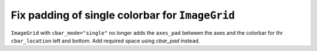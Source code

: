 Fix padding of single colorbar for ``ImageGrid``
------------------------------------------------

``ImageGrid`` with ``cbar_mode="single"`` no longer adds the ``axes_pad`` between the
axes and the colorbar for thr ``cbar_location`` left and bottom. Add required space
using `cbar_pad` instead.
